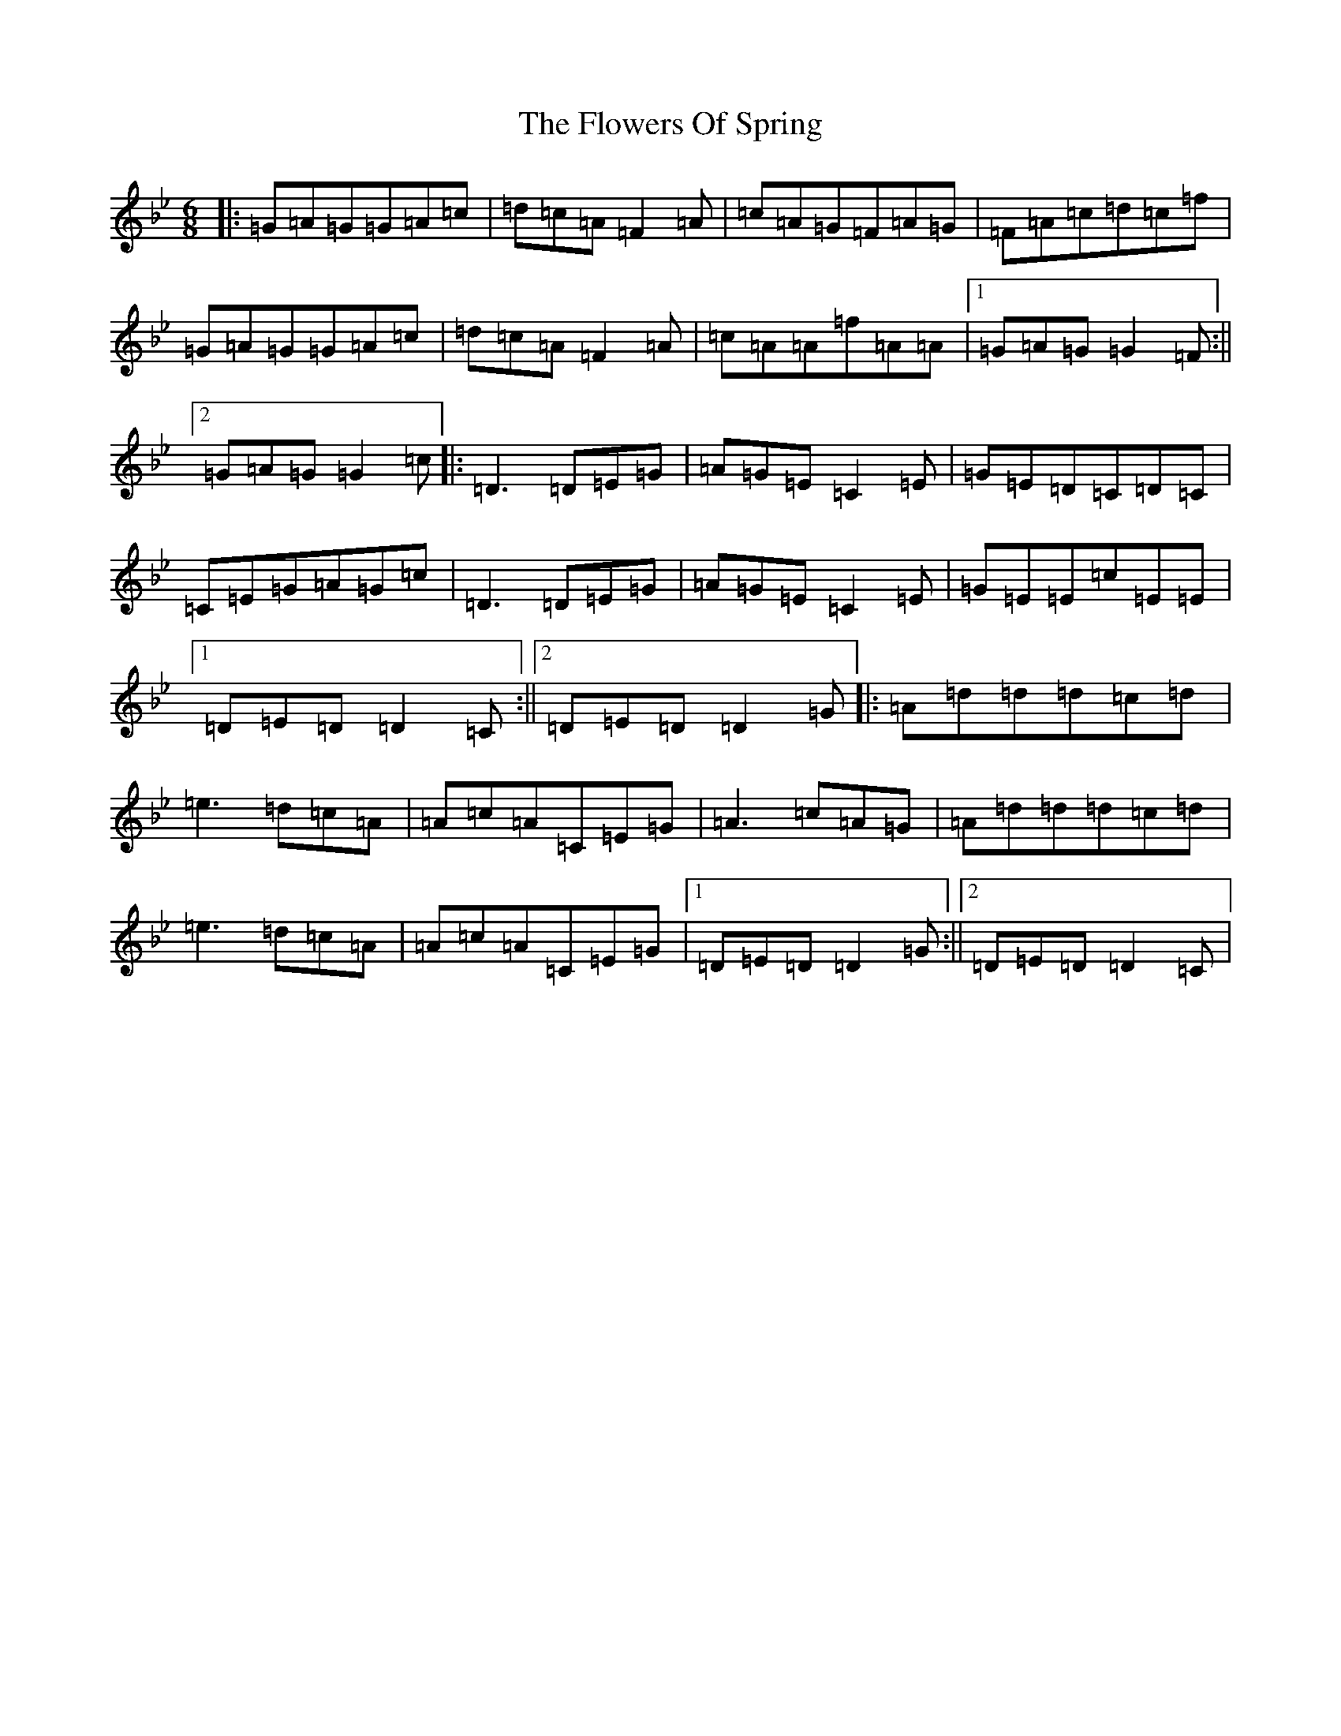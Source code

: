 X: 7021
T: Flowers Of Spring, The
S: https://thesession.org/tunes/1283#setting1283
Z: A Dorian
R: jig
M:6/8
L:1/8
K: C Dorian
|:=G=A=G=G=A=c|=d=c=A=F2=A|=c=A=G=F=A=G|=F=A=c=d=c=f|=G=A=G=G=A=c|=d=c=A=F2=A|=c=A=A=f=A=A|1=G=A=G=G2=F:||2=G=A=G=G2=c|:=D3=D=E=G|=A=G=E=C2=E|=G=E=D=C=D=C|=C=E=G=A=G=c|=D3=D=E=G|=A=G=E=C2=E|=G=E=E=c=E=E|1=D=E=D=D2=C:||2=D=E=D=D2=G|:=A=d=d=d=c=d|=e3=d=c=A|=A=c=A=C=E=G|=A3=c=A=G|=A=d=d=d=c=d|=e3=d=c=A|=A=c=A=C=E=G|1=D=E=D=D2=G:||2=D=E=D=D2=C|